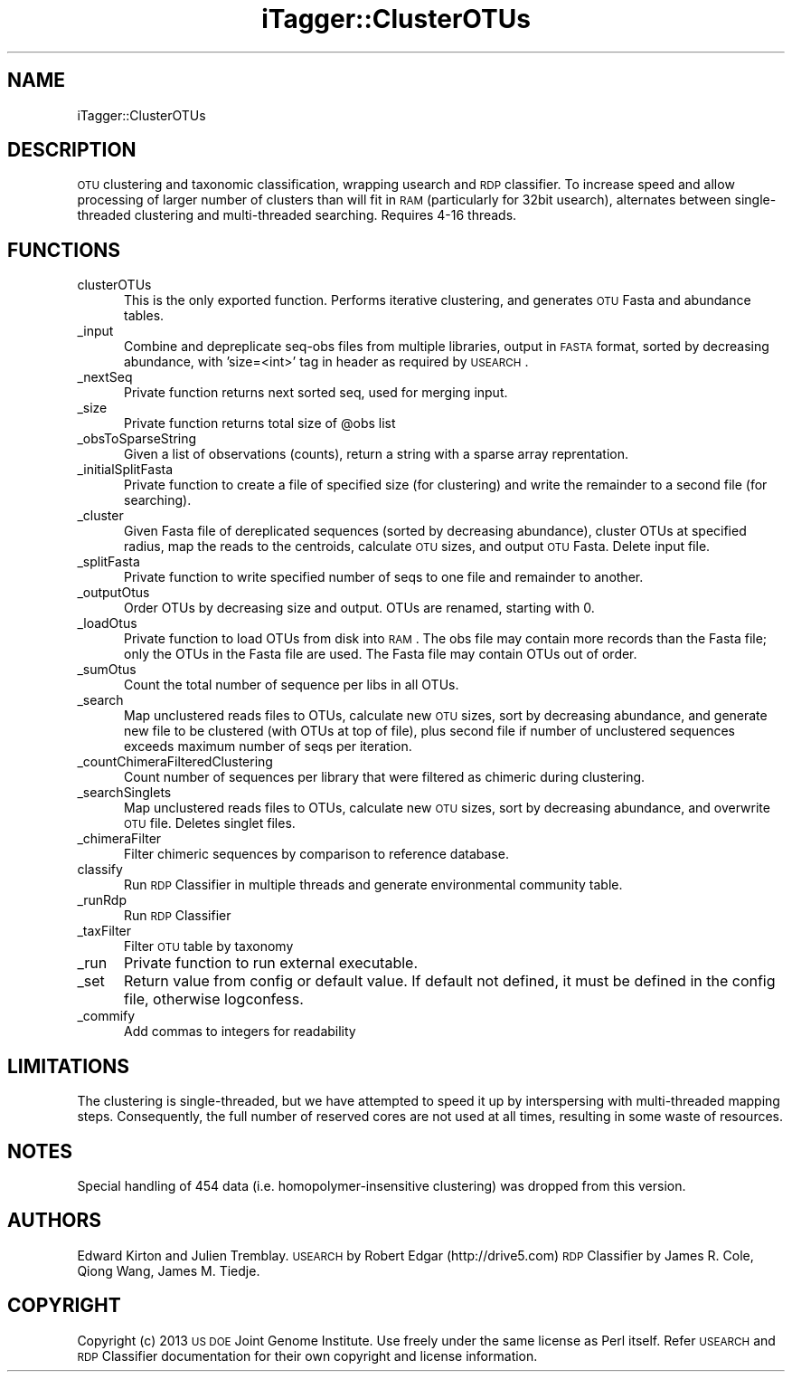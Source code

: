 .\" Automatically generated by Pod::Man 2.25 (Pod::Simple 3.20)
.\"
.\" Standard preamble:
.\" ========================================================================
.de Sp \" Vertical space (when we can't use .PP)
.if t .sp .5v
.if n .sp
..
.de Vb \" Begin verbatim text
.ft CW
.nf
.ne \\$1
..
.de Ve \" End verbatim text
.ft R
.fi
..
.\" Set up some character translations and predefined strings.  \*(-- will
.\" give an unbreakable dash, \*(PI will give pi, \*(L" will give a left
.\" double quote, and \*(R" will give a right double quote.  \*(C+ will
.\" give a nicer C++.  Capital omega is used to do unbreakable dashes and
.\" therefore won't be available.  \*(C` and \*(C' expand to `' in nroff,
.\" nothing in troff, for use with C<>.
.tr \(*W-
.ds C+ C\v'-.1v'\h'-1p'\s-2+\h'-1p'+\s0\v'.1v'\h'-1p'
.ie n \{\
.    ds -- \(*W-
.    ds PI pi
.    if (\n(.H=4u)&(1m=24u) .ds -- \(*W\h'-12u'\(*W\h'-12u'-\" diablo 10 pitch
.    if (\n(.H=4u)&(1m=20u) .ds -- \(*W\h'-12u'\(*W\h'-8u'-\"  diablo 12 pitch
.    ds L" ""
.    ds R" ""
.    ds C` ""
.    ds C' ""
'br\}
.el\{\
.    ds -- \|\(em\|
.    ds PI \(*p
.    ds L" ``
.    ds R" ''
'br\}
.\"
.\" Escape single quotes in literal strings from groff's Unicode transform.
.ie \n(.g .ds Aq \(aq
.el       .ds Aq '
.\"
.\" If the F register is turned on, we'll generate index entries on stderr for
.\" titles (.TH), headers (.SH), subsections (.SS), items (.Ip), and index
.\" entries marked with X<> in POD.  Of course, you'll have to process the
.\" output yourself in some meaningful fashion.
.ie \nF \{\
.    de IX
.    tm Index:\\$1\t\\n%\t"\\$2"
..
.    nr % 0
.    rr F
.\}
.el \{\
.    de IX
..
.\}
.\"
.\" Accent mark definitions (@(#)ms.acc 1.5 88/02/08 SMI; from UCB 4.2).
.\" Fear.  Run.  Save yourself.  No user-serviceable parts.
.    \" fudge factors for nroff and troff
.if n \{\
.    ds #H 0
.    ds #V .8m
.    ds #F .3m
.    ds #[ \f1
.    ds #] \fP
.\}
.if t \{\
.    ds #H ((1u-(\\\\n(.fu%2u))*.13m)
.    ds #V .6m
.    ds #F 0
.    ds #[ \&
.    ds #] \&
.\}
.    \" simple accents for nroff and troff
.if n \{\
.    ds ' \&
.    ds ` \&
.    ds ^ \&
.    ds , \&
.    ds ~ ~
.    ds /
.\}
.if t \{\
.    ds ' \\k:\h'-(\\n(.wu*8/10-\*(#H)'\'\h"|\\n:u"
.    ds ` \\k:\h'-(\\n(.wu*8/10-\*(#H)'\`\h'|\\n:u'
.    ds ^ \\k:\h'-(\\n(.wu*10/11-\*(#H)'^\h'|\\n:u'
.    ds , \\k:\h'-(\\n(.wu*8/10)',\h'|\\n:u'
.    ds ~ \\k:\h'-(\\n(.wu-\*(#H-.1m)'~\h'|\\n:u'
.    ds / \\k:\h'-(\\n(.wu*8/10-\*(#H)'\z\(sl\h'|\\n:u'
.\}
.    \" troff and (daisy-wheel) nroff accents
.ds : \\k:\h'-(\\n(.wu*8/10-\*(#H+.1m+\*(#F)'\v'-\*(#V'\z.\h'.2m+\*(#F'.\h'|\\n:u'\v'\*(#V'
.ds 8 \h'\*(#H'\(*b\h'-\*(#H'
.ds o \\k:\h'-(\\n(.wu+\w'\(de'u-\*(#H)/2u'\v'-.3n'\*(#[\z\(de\v'.3n'\h'|\\n:u'\*(#]
.ds d- \h'\*(#H'\(pd\h'-\w'~'u'\v'-.25m'\f2\(hy\fP\v'.25m'\h'-\*(#H'
.ds D- D\\k:\h'-\w'D'u'\v'-.11m'\z\(hy\v'.11m'\h'|\\n:u'
.ds th \*(#[\v'.3m'\s+1I\s-1\v'-.3m'\h'-(\w'I'u*2/3)'\s-1o\s+1\*(#]
.ds Th \*(#[\s+2I\s-2\h'-\w'I'u*3/5'\v'-.3m'o\v'.3m'\*(#]
.ds ae a\h'-(\w'a'u*4/10)'e
.ds Ae A\h'-(\w'A'u*4/10)'E
.    \" corrections for vroff
.if v .ds ~ \\k:\h'-(\\n(.wu*9/10-\*(#H)'\s-2\u~\d\s+2\h'|\\n:u'
.if v .ds ^ \\k:\h'-(\\n(.wu*10/11-\*(#H)'\v'-.4m'^\v'.4m'\h'|\\n:u'
.    \" for low resolution devices (crt and lpr)
.if \n(.H>23 .if \n(.V>19 \
\{\
.    ds : e
.    ds 8 ss
.    ds o a
.    ds d- d\h'-1'\(ga
.    ds D- D\h'-1'\(hy
.    ds th \o'bp'
.    ds Th \o'LP'
.    ds ae ae
.    ds Ae AE
.\}
.rm #[ #] #H #V #F C
.\" ========================================================================
.\"
.IX Title "iTagger::ClusterOTUs 3"
.TH iTagger::ClusterOTUs 3 "2015-03-04" "perl v5.16.0" "User Contributed Perl Documentation"
.\" For nroff, turn off justification.  Always turn off hyphenation; it makes
.\" way too many mistakes in technical documents.
.if n .ad l
.nh
.SH "NAME"
iTagger::ClusterOTUs
.SH "DESCRIPTION"
.IX Header "DESCRIPTION"
\&\s-1OTU\s0 clustering and taxonomic classification, wrapping usearch and \s-1RDP\s0 classifier.  To increase speed and allow processing of larger number of clusters than will fit in \s-1RAM\s0 (particularly for 32bit usearch), alternates between single-threaded clustering and multi-threaded searching. Requires 4\-16 threads.
.SH "FUNCTIONS"
.IX Header "FUNCTIONS"
.IP "clusterOTUs" 5
.IX Item "clusterOTUs"
This is the only exported function.  Performs iterative clustering, and generates \s-1OTU\s0 Fasta and abundance tables.
.IP "_input" 5
.IX Item "_input"
Combine and depreplicate seq-obs files from multiple libraries, output in \s-1FASTA\s0 format, sorted by decreasing abundance, with 'size=<int>' tag in header as required by \s-1USEARCH\s0.
.IP "_nextSeq" 5
.IX Item "_nextSeq"
Private function returns next sorted seq, used for merging input.
.IP "_size" 5
.IX Item "_size"
Private function returns total size of \f(CW@obs\fR list
.IP "_obsToSparseString" 5
.IX Item "_obsToSparseString"
Given a list of observations (counts), return a string with a sparse array reprentation.
.IP "_initialSplitFasta" 5
.IX Item "_initialSplitFasta"
Private function to create a file of specified size (for clustering) and write the remainder to a second file (for searching).
.IP "_cluster" 5
.IX Item "_cluster"
Given Fasta file of dereplicated sequences (sorted by decreasing abundance), cluster OTUs at specified radius, map the reads to the centroids, calculate \s-1OTU\s0 sizes, and output \s-1OTU\s0 Fasta.  Delete input file.
.IP "_splitFasta" 5
.IX Item "_splitFasta"
Private function to write specified number of seqs to one file and remainder to another.
.IP "_outputOtus" 5
.IX Item "_outputOtus"
Order OTUs by decreasing size and output.  OTUs are renamed, starting with 0.
.IP "_loadOtus" 5
.IX Item "_loadOtus"
Private function to load OTUs from disk into \s-1RAM\s0.  The obs file may contain more records than the Fasta file; only the OTUs in the Fasta file are used.  The Fasta file may contain OTUs out of order.
.IP "_sumOtus" 5
.IX Item "_sumOtus"
Count the total number of sequence per libs in all OTUs.
.IP "_search" 5
.IX Item "_search"
Map unclustered reads files to OTUs, calculate new \s-1OTU\s0 sizes, sort by decreasing abundance, and generate new file to be clustered (with OTUs at top of file), plus second file if number of unclustered sequences exceeds maximum number of seqs per iteration.
.IP "_countChimeraFilteredClustering" 5
.IX Item "_countChimeraFilteredClustering"
Count number of sequences per library that were filtered as chimeric during clustering.
.IP "_searchSinglets" 5
.IX Item "_searchSinglets"
Map unclustered reads files to OTUs, calculate new \s-1OTU\s0 sizes, sort by decreasing abundance, and overwrite \s-1OTU\s0 file.  Deletes singlet files.
.IP "_chimeraFilter" 5
.IX Item "_chimeraFilter"
Filter chimeric sequences by comparison to reference database.
.IP "classify" 5
.IX Item "classify"
Run \s-1RDP\s0 Classifier in multiple threads and generate environmental community table.
.IP "_runRdp" 5
.IX Item "_runRdp"
Run \s-1RDP\s0 Classifier
.IP "_taxFilter" 5
.IX Item "_taxFilter"
Filter \s-1OTU\s0 table by taxonomy
.IP "_run" 5
.IX Item "_run"
Private function to run external executable.
.IP "_set" 5
.IX Item "_set"
Return value from config or default value. If default not defined, it must be defined in the config file, otherwise logconfess.
.IP "_commify" 5
.IX Item "_commify"
Add commas to integers for readability
.SH "LIMITATIONS"
.IX Header "LIMITATIONS"
The clustering is single-threaded, but we have attempted to speed it up by interspersing with multi-threaded mapping steps.  Consequently, the full number of reserved cores are not used at all times, resulting in some waste of resources.
.SH "NOTES"
.IX Header "NOTES"
Special handling of 454 data (i.e. homopolymer-insensitive clustering) was dropped from this version.
.SH "AUTHORS"
.IX Header "AUTHORS"
Edward Kirton and Julien Tremblay.
\&\s-1USEARCH\s0 by Robert Edgar (http://drive5.com)
\&\s-1RDP\s0 Classifier by James R. Cole, Qiong Wang, James M. Tiedje.
.SH "COPYRIGHT"
.IX Header "COPYRIGHT"
Copyright (c) 2013 \s-1US\s0 \s-1DOE\s0 Joint Genome Institute. Use freely under the same license as Perl itself.  Refer \s-1USEARCH\s0 and \s-1RDP\s0 Classifier documentation for their own copyright and license information.

